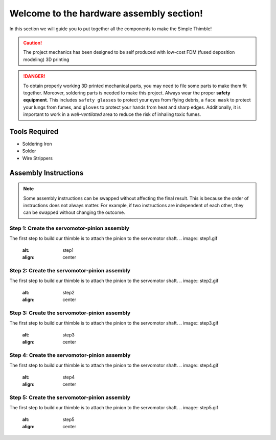 Welcome to the hardware assembly section!
+++++++++++++++++++++++++++++++++++++++++

In this section we will guide you to put together all the components to make the Simple Thimble!

.. caution::
    The project mechanics has been designed to be self produced with low-cost FDM (fused deposition modeling) 3D printing

.. danger:: 
    To obtain properly working 3D printed mechanical parts, you may need to file some parts to make them fit together. Moreover, soldering parts is needed to make this project.
    Always wear the proper **safety equipment**. This includes ``safety glasses`` to protect your eyes from flying debris, a ``face mask`` to protect your lungs from fumes, and ``gloves`` to protect your hands from heat and sharp edges. Additionally, it is important to work in a *well-ventilated* area to reduce the risk of inhaling toxic fumes.

Tools Required 
=============== 
* Soldering Iron 
* Solder 
* Wire Strippers 


Assembly Instructions 
========================== 

.. note:: 
    Some assembly instructions can be swapped without affecting the final result. This is because the order of instructions does not always matter. For example, if two instructions are independent of each other, they can be swapped without changing the outcome.

Step 1: Create the servomotor-pinion assembly
-------------------------------------------------

The first step to build our thimble is to attach the pinion to the servomotor shaft. 
.. image:: step1.gif
   :alt: step1
   :align: center

Step 2: Create the servomotor-pinion assembly
-------------------------------------------------

The first step to build our thimble is to attach the pinion to the servomotor shaft. 
.. image:: step2.gif
   :alt: step2
   :align: center

Step 3: Create the servomotor-pinion assembly
-------------------------------------------------

The first step to build our thimble is to attach the pinion to the servomotor shaft. 
.. image:: step3.gif
   :alt: step3
   :align: center

Step 4: Create the servomotor-pinion assembly
-------------------------------------------------

The first step to build our thimble is to attach the pinion to the servomotor shaft. 
.. image:: step4.gif
   :alt: step4
   :align: center

Step 5: Create the servomotor-pinion assembly
-------------------------------------------------

The first step to build our thimble is to attach the pinion to the servomotor shaft. 
.. image:: step5.gif
   :alt: step5
   :align: center

